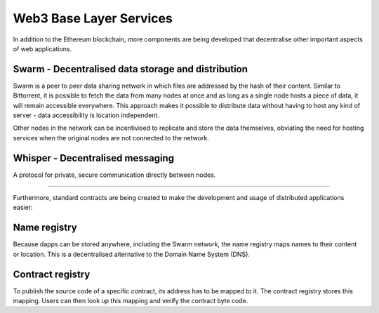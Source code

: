 ********************************************************************************
Web3 Base Layer Services
********************************************************************************

In addition to the Ethereum blockchain, more components are being developed that decentralise other important aspects of web applications.

.. image:: https://blog.ethereum.org/wp-content/uploads/2014/08/ethereum-protocols.png

Swarm - Decentralised data storage and distribution
================================================================================
Swarm is a peer to peer data sharing network in which files are addressed by the hash of their content. Similar to Bittorrent, it is possible to fetch the data from many nodes at once and as long as a single node hosts a piece of data, it will remain accessible everywhere. This approach makes it possible to distribute data without having to host any kind of server - data accessibility is location independent.

Other nodes in the network can be incentivised to replicate and store the data themselves, obviating the need for hosting services when the original nodes are not connected to the network.


Whisper - Decentralised messaging
================================================================================
A protocol for private, secure communication directly between nodes.

--------

Furthermore, standard contracts are being created to make the development and usage of distributed applications easier:

Name registry
================================================================================

Because dapps can be stored anywhere, including the Swarm network, the name registry maps names to their content or location. This is a decentralised alternative to the Domain Name System (DNS).

Contract registry
================================================================================

To publish the source code of a specific contract, its address has to be mapped to it. The contract registry stores this mapping. Users can then look up this mapping and verify the contract byte code.
